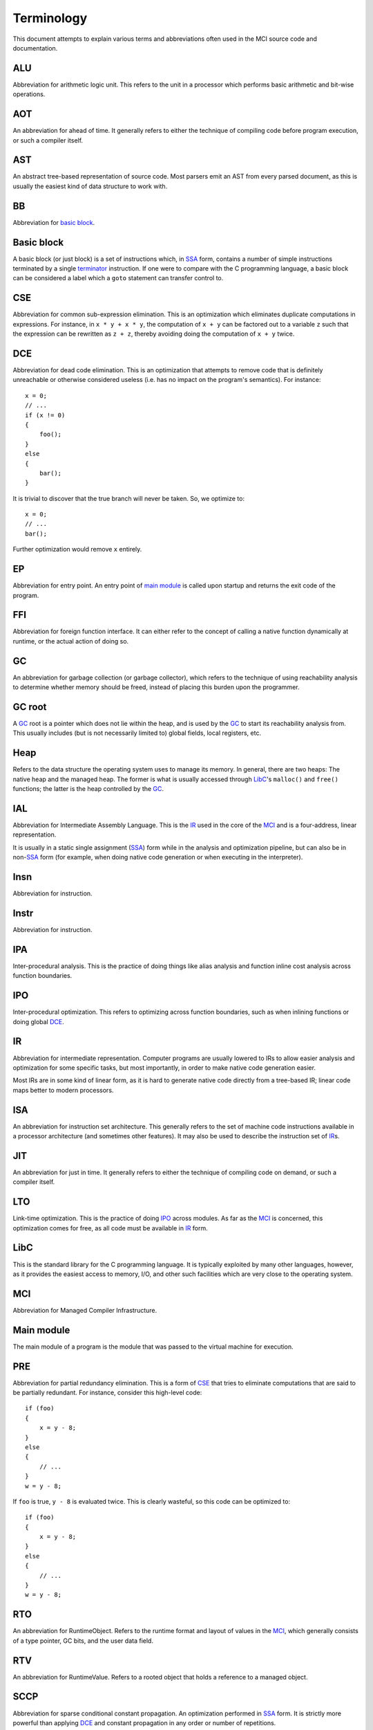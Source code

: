 Terminology
===========

This document attempts to explain various terms and abbreviations often used
in the MCI source code and documentation.

ALU
+++

Abbreviation for arithmetic logic unit. This refers to the unit in a processor
which performs basic arithmetic and bit-wise operations.

AOT
+++

An abbreviation for ahead of time. It generally refers to either the technique
of compiling code before program execution, or such a compiler itself.

AST
+++

An abstract tree-based representation of source code. Most parsers emit an AST
from every parsed document, as this is usually the easiest kind of data
structure to work with.

BB
++

Abbreviation for `basic block`_.

Basic block
+++++++++++

A basic block (or just block) is a set of instructions which, in SSA_ form,
contains a number of simple instructions terminated by a single terminator_
instruction. If one were to compare with the C programming language, a basic
block can be considered a label which a ``goto`` statement can transfer
control to.

CSE
+++

Abbreviation for common sub-expression elimination. This is an optimization
which eliminates duplicate computations in expressions. For instance, in
``x * y + x * y``, the computation of ``x + y`` can be factored out to a
variable ``z`` such that the expression can be rewritten as ``z + z``, thereby
avoiding doing the computation of ``x + y`` twice.

DCE
+++

Abbreviation for dead code elimination. This is an optimization that attempts
to remove code that is definitely unreachable or otherwise considered useless
(i.e. has no impact on the program's semantics). For instance::

    x = 0;
    // ...
    if (x != 0)
    {
        foo();
    }
    else
    {
        bar();
    }

It is trivial to discover that the true branch will never be taken. So, we
optimize to::

    x = 0;
    // ...
    bar();

Further optimization would remove ``x`` entirely.

EP
++

Abbreviation for entry point. An entry point of `main module`_ is called upon
startup and returns the exit code of the program.

FFI
+++

Abbreviation for foreign function interface. It can either refer to the
concept of calling a native function dynamically at runtime, or the actual
action of doing so.

GC
++

An abbreviation for garbage collection (or garbage collector), which refers
to the technique of using reachability analysis to determine whether memory
should be freed, instead of placing this burden upon the programmer.

GC root
+++++++

A GC_ root is a pointer which does not lie within the heap, and is used by the
GC_ to start its reachability analysis from. This usually includes (but is not
necessarily limited to) global fields, local registers, etc.

Heap
++++

Refers to the data structure the operating system uses to manage its memory.
In general, there are two heaps: The native heap and the managed heap. The
former is what is usually accessed through LibC_'s ``malloc()`` and ``free()``
functions; the latter is the heap controlled by the GC_.

IAL
+++

Abbreviation for Intermediate Assembly Language. This is the IR_ used in the
core of the MCI_ and is a four-address, linear representation.

It is usually in a static single assignment (SSA_) form while in the analysis
and optimization pipeline, but can also be in non\-SSA_ form (for example,
when doing native code generation or when executing in the interpreter).

Insn
++++

Abbreviation for instruction.

Instr
+++++

Abbreviation for instruction.

IPA
+++

Inter-procedural analysis. This is the practice of doing things like alias
analysis and function inline cost analysis across function boundaries.

IPO
+++

Inter-procedural optimization. This refers to optimizing across function
boundaries, such as when inlining functions or doing global DCE_.

IR
++

Abbreviation for intermediate representation. Computer programs are usually
lowered to IRs to allow easier analysis and optimization for some specific
tasks, but most importantly, in order to make native code generation easier.

Most IRs are in some kind of linear form, as it is hard to generate native
code directly from a tree-based IR; linear code maps better to modern
processors.

ISA
+++

An abbreviation for instruction set architecture. This generally refers to the
set of machine code instructions available in a processor architecture (and
sometimes other features). It may also be used to describe the instruction set
of IR_\s.

JIT
+++

An abbreviation for just in time. It generally refers to either the technique
of compiling code on demand, or such a compiler itself.

LTO
+++

Link-time optimization. This is the practice of doing IPO_ across modules. As
far as the MCI_ is concerned, this optimization comes for free, as all code
must be available in IR_ form.

LibC
++++

This is the standard library for the C programming language. It is typically
exploited by many other languages, however, as it provides the easiest access
to memory, I/O, and other such facilities which are very close to the
operating system.

MCI
+++

Abbreviation for Managed Compiler Infrastructure.

Main module
+++++++++++

The main module of a program is the module that was passed to the virtual
machine for execution.

PRE
+++

Abbreviation for partial redundancy elimination. This is a form of CSE_ that
tries to eliminate computations that are said to be partially redundant. For
instance, consider this high-level code::

    if (foo)
    {
        x = y - 8;
    }
    else
    {
        // ...
    }
    w = y - 8;

If ``foo`` is true, ``y - 8`` is evaluated twice. This is clearly wasteful, so
this code can be optimized to::

    if (foo)
    {
        x = y - 8;
    }
    else
    {
        // ...
    }
    w = y - 8;

RTO
+++

An abbreviation for RuntimeObject. Refers to the runtime format and layout of
values in the MCI_, which generally consists of a type pointer, GC bits, and
the user data field.

RTV
+++

An abbreviation for RuntimeValue. Refers to a rooted object that holds a
reference to a managed object.

SCCP
++++

Abbreviation for sparse conditional constant propagation. An optimization
performed in SSA_ form. It is strictly more powerful than applying DCE_ and
constant propagation in any order or number of repetitions.

SSA
+++

Abbreviation for static single assignment. This is a form of IR_ where
variables are only assigned once, and so-called phi functions are used to
determine which variable should be used depending on where control flow came
from.

SSA is mostly useful in analysis and optimization.

TEP
+++

Abbreviation for thread entry point. A thread entry point of a `main module`_
is called whenever a properly registered thread enters managed code.

TXP
+++

Abbreviation for thread exit point. A thread exit point of a `main module`_ is
called whenever a properly registered thread exits managed code.

TLS
+++

Abbreviation for thread-local storage. This is a mechanism by which each
thread in a program gets its own isolated version of a variable.

Target
++++++

Refers to a processor architecture that the MCI_ can compile code for
(therefore, a *target* for code generation).

Terminator
++++++++++

A terminator is an instruction which, while code is in SSA_ form, indicates
the end of a `basic block`_. Only one terminator is allowed in a
`basic block`_, and it must appear as the last instruction. All basic blocks
must end with a terminator.
